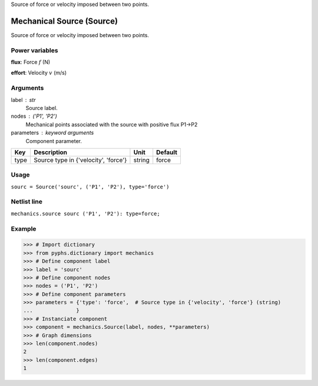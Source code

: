 
.. title: Mechanical Source (Source)
.. slug: mechanics-Source
.. date: 2019-04-28 12:31:26.760104
.. tags: mechanics, mathjax
.. category: component
.. type: text

Source of force or velocity imposed between two points.

.. TEASER_END


============================
 Mechanical Source (Source) 
============================


Source of force or velocity imposed between two points.

Power variables
---------------

**flux**: Force :math:`f`   (N)

**effort**: Velocity :math:`v`   (m/s)

Arguments
---------

label : str
    Source label.

nodes : ('P1', 'P2')
    Mechanical points associated with the source with positive flux P1->P2

parameters : keyword arguments
    Component parameter.

+------+--------------------------------------+--------+---------+
| Key  | Description                          | Unit   | Default |
+======+======================================+========+=========+
| type | Source type in {'velocity', 'force'} | string | force   |
+------+--------------------------------------+--------+---------+


Usage
-----

``sourc = Source('sourc', ('P1', 'P2'), type='force')``

Netlist line
------------

``mechanics.source sourc ('P1', 'P2'): type=force;``

Example
-------

>>> # Import dictionary
>>> from pyphs.dictionary import mechanics
>>> # Define component label
>>> label = 'sourc'
>>> # Define component nodes
>>> nodes = ('P1', 'P2')
>>> # Define component parameters
>>> parameters = {'type': 'force',  # Source type in {'velocity', 'force'} (string)
...              }
>>> # Instanciate component
>>> component = mechanics.Source(label, nodes, **parameters)
>>> # Graph dimensions
>>> len(component.nodes)
2
>>> len(component.edges)
1




